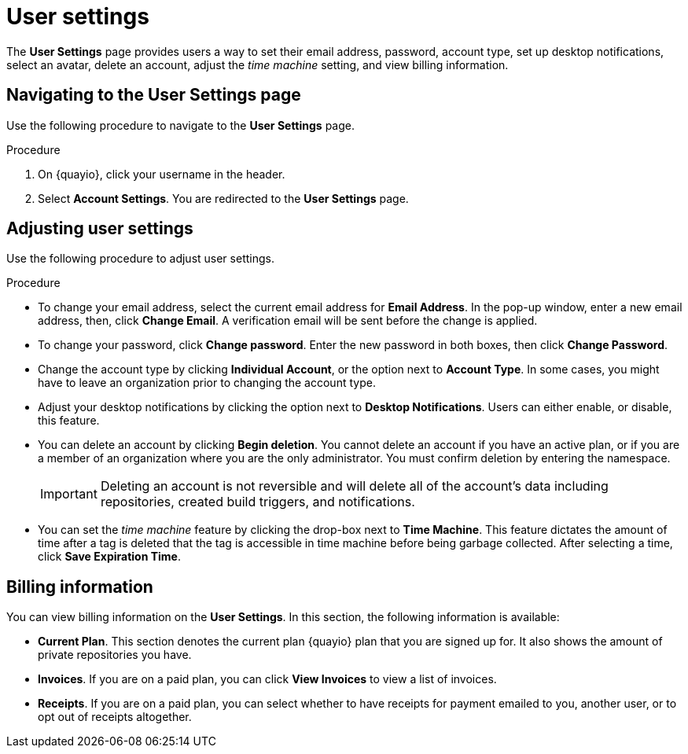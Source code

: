 
// module included in the following assemblies:

// * use_quay/master.adoc
// * quay_io/master.adoc

:_content-type: CONCEPT
[id="use-quay-manage-settings"]
= User settings 

The *User Settings* page provides users a way to set their email address, password, account type, set up desktop notifications, select an avatar, delete an account, adjust the _time machine_ setting, and view billing information. 

[id="navigating-user-settings-page"]
== Navigating to the User Settings page 

Use the following procedure to navigate to the *User Settings* page. 

.Procedure 

. On {quayio}, click your username in the header.

. Select *Account Settings*. You are redirected to the *User Settings* page.

[id="adjusting-user-settings"]
== Adjusting user settings 

Use the following procedure to adjust user settings.

.Procedure 

* To change your email address, select the current email address for *Email Address*. In the pop-up window, enter a new email address, then, click *Change Email*. A verification email will be sent before the change is applied.

* To change your password, click *Change password*. Enter the new password in both boxes, then click *Change Password*. 

* Change the account type by clicking *Individual Account*, or the option next to *Account Type*. In some cases, you might have to leave an organization prior to changing the account type.

* Adjust your desktop notifications by clicking the option next to *Desktop Notifications*. Users can either enable, or disable, this feature. 

* You can delete an account by clicking *Begin deletion*. You cannot delete an account if you have an active plan, or if you are a member of an organization where you are the only administrator. You must confirm deletion by entering the namespace. 
+
[IMPORTANT]
====
Deleting an account is not reversible and will delete all of the account's data including repositories, created build triggers, and notifications.
====

* You can set the _time machine_ feature by clicking the drop-box next to *Time Machine*. This feature dictates the amount of time after a tag is deleted that the tag is accessible in time machine before being garbage collected. After selecting a time, click *Save Expiration Time*. 

[id="billing-information"]
== Billing information

You can view billing information on the *User Settings*. In this section, the following information is available:

* *Current Plan*. This section denotes the current plan {quayio} plan that you are signed up for. It also shows the amount of private repositories you have. 

* *Invoices*. If you are on a paid plan, you can click *View Invoices* to view a list of invoices. 

* *Receipts*. If you are on a paid plan, you can select whether to have receipts for payment emailed to you, another user, or to opt out of receipts altogether. 

